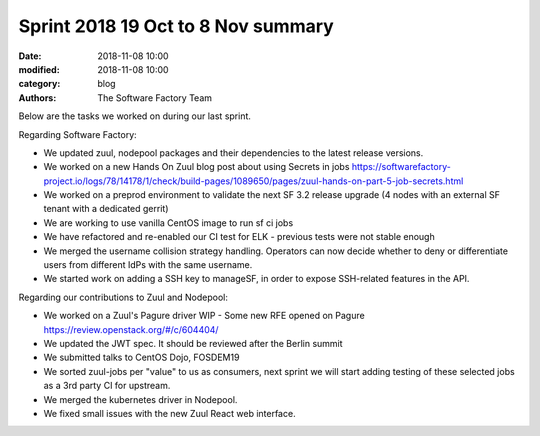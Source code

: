 Sprint 2018 19 Oct to 8 Nov summary
###################################

:date: 2018-11-08 10:00
:modified: 2018-11-08 10:00
:category: blog
:authors: The Software Factory Team

Below are the tasks we worked on during our last sprint.


Regarding Software Factory:

* We updated zuul, nodepool packages and their dependencies to the latest release versions.
* We worked on a new Hands On Zuul blog post about using Secrets in jobs https://softwarefactory-project.io/logs/78/14178/1/check/build-pages/1089650/pages/zuul-hands-on-part-5-job-secrets.html
* We worked on a preprod environment to validate the next SF 3.2 release upgrade (4 nodes with an external SF tenant with a dedicated gerrit)
* We are working to use vanilla CentOS image to run sf ci jobs
* We have refactored and re-enabled our CI test for ELK - previous tests were not stable enough
* We merged the username collision strategy handling. Operators can now decide whether to deny or differentiate users from different IdPs with the same username.
* We started work on adding a SSH key to manageSF, in order to expose SSH-related features in the API.

Regarding our contributions to Zuul and Nodepool:

* We worked on a Zuul's Pagure driver WIP - Some new RFE opened on Pagure https://review.openstack.org/#/c/604404/
* We updated the JWT spec. It should be reviewed after the Berlin summit
* We submitted talks to CentOS Dojo, FOSDEM19
* We sorted zuul-jobs per "value" to us as consumers, next sprint we will start adding testing of these selected jobs as a 3rd party CI for upstream.
* We merged the kubernetes driver in Nodepool.
* We fixed small issues with the new Zuul React web interface.
